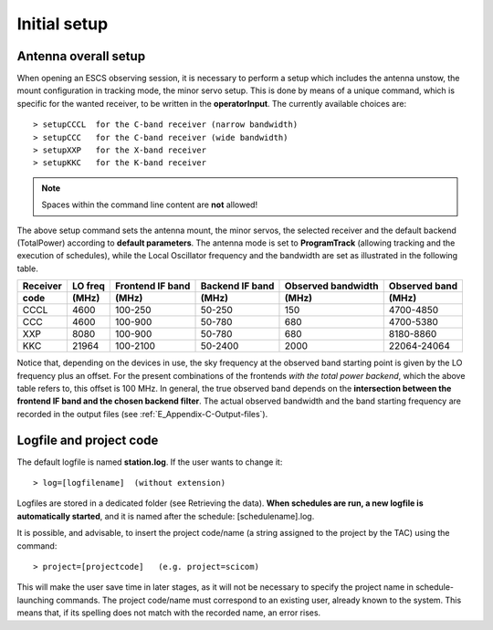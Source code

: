 .. _E_Initial-setup:

*************
Initial setup
*************

.. _E_overall_setup:

Antenna overall setup
=====================

When opening an ESCS observing session, it is necessary to perform a setup 
which includes the antenna unstow, the mount configuration in tracking mode, 
the minor servo setup. This is done by means of a unique command, which is 
specific for the wanted receiver, to be written in the **operatorInput**. 
The currently available choices are::

    > setupCCCL  for the C-band receiver (narrow bandwidth)
    > setupCCC   for the C-band receiver (wide bandwidth)
    > setupXXP   for the X-band receiver
    > setupKKC   for the K-band receiver 


.. note:: Spaces within the command line content are **not** allowed!

The above setup command sets the antenna mount, the minor servos, the selected 
receiver and the default backend (TotalPower) according to **default 
parameters**. The antenna mode is set to **ProgramTrack** (allowing tracking 
and the execution of schedules), while the Local Oscillator frequency and the 
bandwidth are set as illustrated in the following table.


.. tabularcolumns:: |c|c|c|c|c|

========  ==========  ==========  ==============  ==========  =================
Receiver  LO freq     Frontend    Backend         Observed    Observed
                      IF band     IF band         bandwidth   band
--------  ----------  ----------  --------------  ----------  -----------------
code      \(MHz\)     \(MHz\)     \(MHz\)         \(MHz\)     \(MHz\)
========  ==========  ==========  ==============  ==========  ================= 
CCCL      4600        100-250     50-250           150        4700-4850
CCC       4600        100-900     50-780           680        4700-5380
XXP       8080        100-900     50-780           680        8180-8860 
KKC       21964       100-2100    50-2400          2000       22064-24064
========  ==========  ==========  ==============  ==========  =================

Notice that, depending on the devices in use, the sky frequency at the 
observed band starting point is given by the LO frequency plus an offset. For 
the present combinations of the frontends *with the total power backend*, 
which the above table refers to, this offset is 100 MHz. 
In general, the true observed band depends on the **intersection between the 
frontend IF band and the chosen backend filter**. The actual observed 
bandwidth and the band starting frequency are recorded in the output files 
(see :ref:`E_Appendix-C-Output-files`).



Logfile and project code
========================

The default logfile is named **station.log**. 
If the user wants to change it::

    > log=[logfilename]  (without extension)

Logfiles are stored in a dedicated folder (see Retrieving the data).
**When schedules are run, a new logfile is automatically started**, and it is 
named after the schedule: [schedulename].log.

It is possible, and advisable, to insert the project code/name (a string 
assigned to the project by the TAC) using the command::

    > project=[projectcode]   (e.g. project=scicom)      

This will make the user save time in later stages, as it will not be necessary 
to specify the project name in schedule-launching commands. The project 
code/name must correspond to an existing user, already known to the system. 
This means that, if its spelling does not match with the recorded name, an 
error rises.
 
